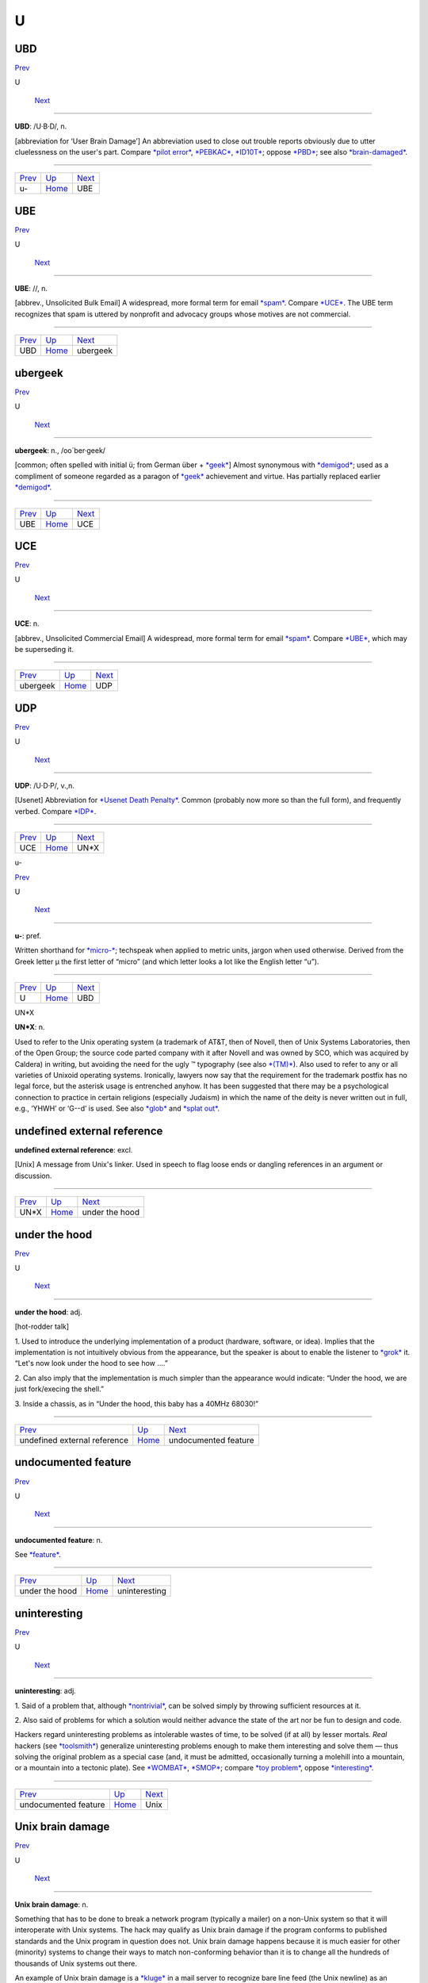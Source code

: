 ===
U
===


UBD
====

`Prev <u-.html>`__ 

U

 `Next <UBE.html>`__

--------------

**UBD**: /U·B·D/, n.

[abbreviation for ‘User Brain Damage’] An abbreviation used to close out
trouble reports obviously due to utter cluelessness on the user's part.
Compare `*pilot error* <../P/pilot-error.html>`__,
`*PEBKAC* <../P/PEBKAC.html>`__, `*ID10T* <../I/idiot.html>`__; oppose
`*PBD* <../P/PBD.html>`__; see also
`*brain-damaged* <../B/brain-damaged.html>`__.

--------------

+-----------------------+----------------------------+------------------------+
| `Prev <u-.html>`__    | `Up <../U.html>`__         |  `Next <UBE.html>`__   |
+-----------------------+----------------------------+------------------------+
| u-                    | `Home <../index.html>`__   |  UBE                   |
+-----------------------+----------------------------+------------------------+

UBE
==========

`Prev <UBD.html>`__ 

U

 `Next <ubergeek.html>`__

--------------

**UBE**: //, n.

[abbrev., Unsolicited Bulk Email] A widespread, more formal term for
email `*spam* <../S/spam.html>`__. Compare `*UCE* <UCE.html>`__. The UBE
term recognizes that spam is uttered by nonprofit and advocacy groups
whose motives are not commercial.

--------------

+------------------------+----------------------------+-----------------------------+
| `Prev <UBD.html>`__    | `Up <../U.html>`__         |  `Next <ubergeek.html>`__   |
+------------------------+----------------------------+-----------------------------+
| UBD                    | `Home <../index.html>`__   |  ubergeek                   |
+------------------------+----------------------------+-----------------------------+

ubergeek
=============

`Prev <UBE.html>`__ 

U

 `Next <UCE.html>`__

--------------

**ubergeek**: n., /oo´ber·geek/

[common; often spelled with initial ü; from German über +
`*geek* <../G/geek.html>`__] Almost synonymous with
`*demigod* <../D/demigod.html>`__; used as a compliment of someone
regarded as a paragon of `*geek* <../G/geek.html>`__ achievement and
virtue. Has partially replaced earlier
`*demigod* <../D/demigod.html>`__.

--------------

+------------------------+----------------------------+------------------------+
| `Prev <UBE.html>`__    | `Up <../U.html>`__         |  `Next <UCE.html>`__   |
+------------------------+----------------------------+------------------------+
| UBE                    | `Home <../index.html>`__   |  UCE                   |
+------------------------+----------------------------+------------------------+

UCE
=================

`Prev <ubergeek.html>`__ 

U

 `Next <UDP.html>`__

--------------

**UCE**: n.

[abbrev., Unsolicited Commercial Email] A widespread, more formal term
for email `*spam* <../S/spam.html>`__. Compare `*UBE* <UBE.html>`__,
which may be superseding it.

--------------

+-----------------------------+----------------------------+------------------------+
| `Prev <ubergeek.html>`__    | `Up <../U.html>`__         |  `Next <UDP.html>`__   |
+-----------------------------+----------------------------+------------------------+
| ubergeek                    | `Home <../index.html>`__   |  UDP                   |
+-----------------------------+----------------------------+------------------------+

UDP
============

`Prev <UCE.html>`__ 

U

 `Next <UN-asterisk-X.html>`__

--------------

**UDP**: /U·D·P/, v.,n.

[Usenet] Abbreviation for `*Usenet Death
Penalty* <Usenet-Death-Penalty.html>`__. Common (probably now more so
than the full form), and frequently verbed. Compare
`*IDP* <../I/IDP.html>`__.

--------------

+------------------------+----------------------------+----------------------------------+
| `Prev <UCE.html>`__    | `Up <../U.html>`__         |  `Next <UN-asterisk-X.html>`__   |
+------------------------+----------------------------+----------------------------------+
| UCE                    | `Home <../index.html>`__   |  UN\*X                           |
+------------------------+----------------------------+----------------------------------+

u-

`Prev <../U.html>`__ 

U

 `Next <UBD.html>`__

--------------

**u-**: pref.

Written shorthand for `*micro-* <../M/micro-.html>`__; techspeak when
applied to metric units, jargon when used otherwise. Derived from the
Greek letter µ the first letter of “micro” (and which letter looks a lot
like the English letter “u”).

--------------

+-------------------------+----------------------------+------------------------+
| `Prev <../U.html>`__    | `Up <../U.html>`__         |  `Next <UBD.html>`__   |
+-------------------------+----------------------------+------------------------+
| U                       | `Home <../index.html>`__   |  UBD                   |
+-------------------------+----------------------------+------------------------+

UN*X



**UN\*X**: n.

Used to refer to the Unix operating system (a trademark of AT&T, then of
Novell, then of Unix Systems Laboratories, then of the Open Group; the
source code parted company with it after Novell and was owned by SCO,
which was acquired by Caldera) in writing, but avoiding the need for the
ugly ™ typography (see also `*(TM)* <../0/TM.html>`__). Also used to
refer to any or all varieties of Unixoid operating systems. Ironically,
lawyers now say that the requirement for the trademark postfix has no
legal force, but the asterisk usage is entrenched anyhow. It has been
suggested that there may be a psychological connection to practice in
certain religions (especially Judaism) in which the name of the deity is
never written out in full, e.g., ‘YHWH’ or ‘G--d’ is used. See also
`*glob* <../G/glob.html>`__ and `*splat out* <../S/splat-out.html>`__.


undefined external reference
=============================


**undefined external reference**: excl.

[Unix] A message from Unix's linker. Used in speech to flag loose ends
or dangling references in an argument or discussion.

--------------

+----------------------------------+----------------------------+-----------------------------------+
| `Prev <UN-asterisk-X.html>`__    | `Up <../U.html>`__         |  `Next <under-the-hood.html>`__   |
+----------------------------------+----------------------------+-----------------------------------+
| UN\*X                            | `Home <../index.html>`__   |  under the hood                   |
+----------------------------------+----------------------------+-----------------------------------+

under the hood
==================

`Prev <undefined-external-reference.html>`__ 

U

 `Next <undocumented-feature.html>`__

--------------

**under the hood**: adj.

[hot-rodder talk]

1. Used to introduce the underlying implementation of a product
(hardware, software, or idea). Implies that the implementation is not
intuitively obvious from the appearance, but the speaker is about to
enable the listener to `*grok* <../G/grok.html>`__ it. “Let's now look
under the hood to see how ....”

2. Can also imply that the implementation is much simpler than the
appearance would indicate: “Under the hood, we are just fork/execing the
shell.”

3. Inside a chassis, as in “Under the hood, this baby has a 40MHz
68030!”

--------------

+-------------------------------------------------+----------------------------+-----------------------------------------+
| `Prev <undefined-external-reference.html>`__    | `Up <../U.html>`__         |  `Next <undocumented-feature.html>`__   |
+-------------------------------------------------+----------------------------+-----------------------------------------+
| undefined external reference                    | `Home <../index.html>`__   |  undocumented feature                   |
+-------------------------------------------------+----------------------------+-----------------------------------------+

undocumented feature
=====================

`Prev <under-the-hood.html>`__ 

U

 `Next <uninteresting.html>`__

--------------

**undocumented feature**: n.

See `*feature* <../F/feature.html>`__.

--------------

+-----------------------------------+----------------------------+----------------------------------+
| `Prev <under-the-hood.html>`__    | `Up <../U.html>`__         |  `Next <uninteresting.html>`__   |
+-----------------------------------+----------------------------+----------------------------------+
| under the hood                    | `Home <../index.html>`__   |  uninteresting                   |
+-----------------------------------+----------------------------+----------------------------------+

uninteresting
=================

`Prev <undocumented-feature.html>`__ 

U

 `Next <Unix.html>`__

--------------

**uninteresting**: adj.

1. Said of a problem that, although
`*nontrivial* <../N/nontrivial.html>`__, can be solved simply by
throwing sufficient resources at it.

2. Also said of problems for which a solution would neither advance the
state of the art nor be fun to design and code.

Hackers regard uninteresting problems as intolerable wastes of time, to
be solved (if at all) by lesser mortals. *Real* hackers (see
`*toolsmith* <../T/toolsmith.html>`__) generalize uninteresting problems
enough to make them interesting and solve them — thus solving the
original problem as a special case (and, it must be admitted,
occasionally turning a molehill into a mountain, or a mountain into a
tectonic plate). See `*WOMBAT* <../W/WOMBAT.html>`__,
`*SMOP* <../S/SMOP.html>`__; compare `*toy
problem* <../T/toy-problem.html>`__, oppose
`*interesting* <../I/interesting.html>`__.

--------------

+-----------------------------------------+----------------------------+-------------------------+
| `Prev <undocumented-feature.html>`__    | `Up <../U.html>`__         |  `Next <Unix.html>`__   |
+-----------------------------------------+----------------------------+-------------------------+
| undocumented feature                    | `Home <../index.html>`__   |  Unix                   |
+-----------------------------------------+----------------------------+-------------------------+

Unix brain damage
==================

`Prev <Unix.html>`__ 

U

 `Next <Unix-conspiracy.html>`__

--------------

**Unix brain damage**: n.

Something that has to be done to break a network program (typically a
mailer) on a non-Unix system so that it will interoperate with Unix
systems. The hack may qualify as Unix brain damage if the program
conforms to published standards and the Unix program in question does
not. Unix brain damage happens because it is much easier for other
(minority) systems to change their ways to match non-conforming behavior
than it is to change all the hundreds of thousands of Unix systems out
there.

An example of Unix brain damage is a `*kluge* <../K/kluge.html>`__ in a
mail server to recognize bare line feed (the Unix newline) as an
equivalent form to the Internet standard newline, which is a carriage
return followed by a line feed. Such things can make even a hardened
`*jock* <../J/jock.html>`__ weep.

--------------

+-------------------------+----------------------------+------------------------------------+
| `Prev <Unix.html>`__    | `Up <../U.html>`__         |  `Next <Unix-conspiracy.html>`__   |
+-------------------------+----------------------------+------------------------------------+
| Unix                    | `Home <../index.html>`__   |  Unix conspiracy                   |
+-------------------------+----------------------------+------------------------------------+

Unix conspiracy
=================

`Prev <Unix-brain-damage.html>`__ 

U

 `Next <Unix-weenie.html>`__

--------------

**Unix conspiracy**: n.

[ITS] According to a conspiracy theory long popular among
`*ITS* <../I/ITS.html>`__ and `*TOPS-20* <../T/TOPS-20.html>`__ fans,
Unix's growth is the result of a plot, hatched during the 1970s at Bell
Labs, whose intent was to hobble AT&T's competitors by making them
dependent upon a system whose future evolution was to be under AT&T's
control. This would be accomplished by disseminating an operating system
that is apparently inexpensive and easily portable, but also relatively
unreliable and insecure (so as to require continuing upgrades from
AT&T). This theory was lent a substantial impetus in 1984 by the paper
referenced in the `*back door* <../B/back-door.html>`__ entry.

In this view, Unix was designed to be one of the first computer viruses
(see `*virus* <../V/virus.html>`__) — but a virus spread to computers
indirectly by people and market forces, rather than directly through
disks and networks. Adherents of this ‘Unix virus’ theory like to cite
the fact that the well-known quotation “Unix is snake oil” was uttered
by `*DEC* <../D/DEC.html>`__ president Kenneth Olsen shortly before DEC
began actively promoting its own family of Unix workstations. (Olsen now
claims to have been misquoted.)

If there was ever such a conspiracy, it got thoroughly out of the
plotters' control after 1990. AT&T sold its Unix operation to Novell
around the same time `*Linux* <../L/Linux.html>`__ and other free-Unix
distributions were beginning to make noise.

--------------

+--------------------------------------+----------------------------+--------------------------------+
| `Prev <Unix-brain-damage.html>`__    | `Up <../U.html>`__         |  `Next <Unix-weenie.html>`__   |
+--------------------------------------+----------------------------+--------------------------------+
| Unix brain damage                    | `Home <../index.html>`__   |  Unix weenie                   |
+--------------------------------------+----------------------------+--------------------------------+

Unix
=============

`Prev <uninteresting.html>`__ 

U

 `Next <Unix-brain-damage.html>`__

--------------

**Unix**: /yoo´niks/, n.

[In the authors' words, “A weak pun on Multics”; very early on it was
“UNICS”] (also “UNIX”) An interactive timesharing system invented in
1969 by Ken Thompson after Bell Labs left the Multics project,
originally so he could play games on his scavenged PDP-7. Dennis
Ritchie, the inventor of C, is considered a co-author of the system. The
turning point in Unix's history came when it was reimplemented almost
entirely in C during 1972—1974, making it the first source-portable OS.
Unix subsequently underwent mutations and expansions at the hands of
many different people, resulting in a uniquely flexible and
developer-friendly environment. By 1991, Unix had become the most widely
used multiuser general-purpose operating system in the world — and since
1996 the variant called `*Linux* <../L/Linux.html>`__ has been at the
cutting edge of the `*open source* <../O/open-source.html>`__ movement.
Many people consider the success of Unix the most important victory yet
of hackerdom over industry opposition (but see `*Unix
weenie* <Unix-weenie.html>`__ and `*Unix
conspiracy* <Unix-conspiracy.html>`__ for an opposing point of view).
See `*Version 7* <../V/Version-7.html>`__, `*BSD* <../B/BSD.html>`__,
`*Linux* <../L/Linux.html>`__.

|image0|

Archetypal hackers ken (left) and dmr (right).

Some people are confused over whether this word is appropriately ‘UNIX’
or ‘Unix’; both forms are common, and used interchangeably. Dennis
Ritchie says that the ‘UNIX’ spelling originally happened in CACM's 1974
paper *The UNIX Time-Sharing System* because “we had a new typesetter
and `*troff* <../T/troff.html>`__ had just been invented and we were
intoxicated by being able to produce small caps.” Later, dmr tried to
get the spelling changed to ‘Unix’ in a couple of Bell Labs papers, on
the grounds that the word is not acronymic. He failed, and eventually
(his words) “wimped out” on the issue. So, while the trademark today is
‘UNIX’, both capitalizations are grounded in ancient usage; the Jargon
File uses ‘Unix’ in deference to dmr's wishes.

--------------

+----------------------------------+----------------------------+--------------------------------------+
| `Prev <uninteresting.html>`__    | `Up <../U.html>`__         |  `Next <Unix-brain-damage.html>`__   |
+----------------------------------+----------------------------+--------------------------------------+
| uninteresting                    | `Home <../index.html>`__   |  Unix brain damage                   |
+----------------------------------+----------------------------+--------------------------------------+

.. |image0| image:: ../graphics/richiethompson.jpg

unixism
=========

`Prev <Unix-weenie.html>`__ 

U

 `Next <unswizzle.html>`__

--------------

**unixism**: n.

A piece of code or a coding technique that depends on the protected
multi-tasking environment with relatively low process-spawn overhead
that exists on virtual-memory Unix systems. Common
`*unixism* <unixism.html>`__\ s include: gratuitous use of fork(2); the
assumption that certain undocumented but well-known features of Unix
libraries such as stdio(3) are supported elsewhere; reliance on
`*obscure* <../O/obscure.html>`__ side-effects of system calls (use of
sleep(2) with a 0 argument to clue the scheduler that you're willing to
give up your time-slice, for example); the assumption that freshly
allocated memory is zeroed; and the assumption that fragmentation
problems won't arise from never free()ing memory. Compare
`*vaxocentrism* <../V/vaxocentrism.html>`__; see also `*New
Jersey* <../N/New-Jersey.html>`__.

--------------

+--------------------------------+----------------------------+------------------------------+
| `Prev <Unix-weenie.html>`__    | `Up <../U.html>`__         |  `Next <unswizzle.html>`__   |
+--------------------------------+----------------------------+------------------------------+
| Unix weenie                    | `Home <../index.html>`__   |  unswizzle                   |
+--------------------------------+----------------------------+------------------------------+

Unix weenie
=============

`Prev <Unix-conspiracy.html>`__ 

U

 `Next <unixism.html>`__

--------------

**Unix weenie**: n.

[ITS]

1. A derogatory play on ‘Unix wizard’, common among hackers who use Unix
by necessity but would prefer alternatives. The implication is that
although the person in question may consider mastery of Unix arcana to
be a wizardly skill, the only real skill involved is the ability to
tolerate (and the bad taste to wallow in) the incoherence and needless
complexity that is alleged to infest many Unix programs. “This shell
script tries to parse its arguments in 69 bletcherous ways. It must have
been written by a real Unix weenie.”

2. A derogatory term for anyone who engages in uncritical praise of
Unix. Often appearing in the context “stupid Unix weenie”. See
`*Weenix* <../W/Weenix.html>`__, `*Unix
conspiracy* <Unix-conspiracy.html>`__. See also
`*weenie* <../W/weenie.html>`__.

--------------

+------------------------------------+----------------------------+----------------------------+
| `Prev <Unix-conspiracy.html>`__    | `Up <../U.html>`__         |  `Next <unixism.html>`__   |
+------------------------------------+----------------------------+----------------------------+
| Unix conspiracy                    | `Home <../index.html>`__   |  unixism                   |
+------------------------------------+----------------------------+----------------------------+

unswizzle
============

`Prev <unixism.html>`__ 

U

 `Next <unwind-the-stack.html>`__

--------------

**unswizzle**: v.

See `*swizzle* <../S/swizzle.html>`__.

--------------

+----------------------------+----------------------------+-------------------------------------+
| `Prev <unixism.html>`__    | `Up <../U.html>`__         |  `Next <unwind-the-stack.html>`__   |
+----------------------------+----------------------------+-------------------------------------+
| unixism                    | `Home <../index.html>`__   |  unwind the stack                   |
+----------------------------+----------------------------+-------------------------------------+

unwind-protect
===============

`Prev <unwind-the-stack.html>`__ 

U

 `Next <up.html>`__

--------------

**unwind-protect**: n.

[MIT: from the name of a LISP operator] A task you must remember to
perform before you leave a place or finish a project. “I have an
unwind-protect to call my advisor.”

--------------

+-------------------------------------+----------------------------+-----------------------+
| `Prev <unwind-the-stack.html>`__    | `Up <../U.html>`__         |  `Next <up.html>`__   |
+-------------------------------------+----------------------------+-----------------------+
| unwind the stack                    | `Home <../index.html>`__   |  up                   |
+-------------------------------------+----------------------------+-----------------------+

unwind the stack
===================

`Prev <unswizzle.html>`__ 

U

 `Next <unwind-protect.html>`__

--------------

**unwind the stack**: vi.

1. [techspeak] During the execution of a procedural language, one is
said to unwind the stack from a called procedure up to a caller when one
discards the stack frame and any number of frames above it, popping back
up to the level of the given caller. In C this is done with
**longjmp**/**setjmp**, in LISP or C++ with **throw/catch**. See also
`*smash the stack* <../S/smash-the-stack.html>`__.

2. People can unwind the stack as well, by quickly dealing with a bunch
of problems: “Oh heck, let's do lunch. Just a second while I unwind my
stack.”

--------------

+------------------------------+----------------------------+-----------------------------------+
| `Prev <unswizzle.html>`__    | `Up <../U.html>`__         |  `Next <unwind-protect.html>`__   |
+------------------------------+----------------------------+-----------------------------------+
| unswizzle                    | `Home <../index.html>`__   |  unwind-protect                   |
+------------------------------+----------------------------+-----------------------------------+

up
==========

`Prev <unwind-protect.html>`__ 

U

 `Next <upload.html>`__

--------------

**up**: adj.

1. Working, in order. “The down escalator is up.” Oppose
`*down* <../D/down.html>`__.

2. bring up: vt. To create a working version and start it. “They brought
up a down system.”

3. come up vi. To become ready for production use.

--------------

+-----------------------------------+----------------------------+---------------------------+
| `Prev <unwind-protect.html>`__    | `Up <../U.html>`__         |  `Next <upload.html>`__   |
+-----------------------------------+----------------------------+---------------------------+
| unwind-protect                    | `Home <../index.html>`__   |  upload                   |
+-----------------------------------+----------------------------+---------------------------+

upload
===========

`Prev <up.html>`__ 

U

 `Next <upstream.html>`__

--------------

**upload**: /uhp´lohd/, v.

1. [techspeak] To transfer programs or data over a digital
communications link from a system near you (especially a smaller or
peripheral client system) to one further away from you (especially a
larger or central host system). A transfer in the other direction is, of
course, called a `*download* <../D/download.html>`__

2. [speculatively] To move the essential patterns and algorithms that
make up one's mind from one's brain into a computer. Those who are
convinced that such patterns and algorithms capture the complete essence
of the self view this prospect with pleasant anticipation.

--------------

+-----------------------+----------------------------+-----------------------------+
| `Prev <up.html>`__    | `Up <../U.html>`__         |  `Next <upstream.html>`__   |
+-----------------------+----------------------------+-----------------------------+
| up                    | `Home <../index.html>`__   |  upstream                   |
+-----------------------+----------------------------+-----------------------------+

upstream
==============

`Prev <upload.html>`__ 

U

 `Next <upthread.html>`__

--------------

**upstream**: adj.

[common] Towards the original author(s) or maintainer(s) of a project.
Used in connection with software that is distributed both in its
original source form and in derived, adapted versions through a
distribution (like the Debian version of Linux or one of the BSD ports)
that has component maintainers for each of their parts. When a component
maintainer receives a bug report or patch, he may choose to retain the
patch as a porting tweak to the distribution's derivative of the
project, or to pass it upstream to the project's maintainer. The antonym
downstream is rare.

--------------

+---------------------------+----------------------------+-----------------------------+
| `Prev <upload.html>`__    | `Up <../U.html>`__         |  `Next <upthread.html>`__   |
+---------------------------+----------------------------+-----------------------------+
| upload                    | `Home <../index.html>`__   |  upthread                   |
+---------------------------+----------------------------+-----------------------------+

upthread
===========

`Prev <upstream.html>`__ 

U

 `Next <uptime.html>`__

--------------

**upthread**: adv.

Earlier in the discussion (see `*thread* <../T/thread.html>`__), i.e.,
‘above’. “As Joe pointed out upthread, ...” See also
`*followup* <../F/followup.html>`__.

--------------

+-----------------------------+----------------------------+---------------------------+
| `Prev <upstream.html>`__    | `Up <../U.html>`__         |  `Next <uptime.html>`__   |
+-----------------------------+----------------------------+---------------------------+
| upstream                    | `Home <../index.html>`__   |  uptime                   |
+-----------------------------+----------------------------+---------------------------+

uptime
===================

`Prev <upthread.html>`__ 

U

 `Next <urchin.html>`__

--------------

**uptime**: n.

Technically, a machine's time since last reboot; jargonically, how long
a hacker has gone without sleep. “What's your uptime?” “Oh, about 28
hours so far, but I think I can probably do another 12.” This is, of
course, a reference to the uptime command and the pride with which most
Unix types note how long their computers go without reboots. Uptime is a
testament to the stability of the OS and the stamina of the hacker.

--------------

+-----------------------------+----------------------------+---------------------------+
| `Prev <upthread.html>`__    | `Up <../U.html>`__         |  `Next <urchin.html>`__   |
+-----------------------------+----------------------------+---------------------------+
| upthread                    | `Home <../index.html>`__   |  urchin                   |
+-----------------------------+----------------------------+---------------------------+

urchin
==============

`Prev <uptime.html>`__ 

U

 `Next <URL.html>`__

--------------

**urchin**: n.

See `*munchkin* <../M/munchkin.html>`__.

--------------

+---------------------------+----------------------------+------------------------+
| `Prev <uptime.html>`__    | `Up <../U.html>`__         |  `Next <URL.html>`__   |
+---------------------------+----------------------------+------------------------+
| uptime                    | `Home <../index.html>`__   |  URL                   |
+---------------------------+----------------------------+------------------------+

URL
==============

`Prev <urchin.html>`__ 

U

 `Next <Usenet.html>`__

--------------

**URL**: /U·R·L/, /erl/, n.

Uniform Resource Locator, an address widget that identifies a document
or resource on the World Wide Web. This entry is here primarily to
record the fact that the term is commonly pronounced both /erl/, and
/U-R-L/ (the latter predominates in more formal contexts).

--------------

+---------------------------+----------------------------+---------------------------+
| `Prev <urchin.html>`__    | `Up <../U.html>`__         |  `Next <Usenet.html>`__   |
+---------------------------+----------------------------+---------------------------+
| urchin                    | `Home <../index.html>`__   |  Usenet                   |
+---------------------------+----------------------------+---------------------------+

Usenet Death Penalty
=========================

`Prev <Usenet.html>`__ 

U

 `Next <user.html>`__

--------------

**Usenet Death Penalty**

[Usenet] A sanction against sites that habitually spew Usenet
`*spam* <../S/spam.html>`__. This can be either passive or active. A
passive UDP refers to the dropping of all postings by a particular
domain so as to inhibit propagation. An active UDP refers to third-party
cancellation of all postings by the UDPed domain. A partial UDP is one
which applies only to certain newsgroups or hierarchies in Usenet.
Compare `*Internet Death Penalty* <../I/Internet-Death-Penalty.html>`__,
with which this term is sometimes confused.

--------------

+---------------------------+----------------------------+-------------------------+
| `Prev <Usenet.html>`__    | `Up <../U.html>`__         |  `Next <user.html>`__   |
+---------------------------+----------------------------+-------------------------+
| Usenet                    | `Home <../index.html>`__   |  user                   |
+---------------------------+----------------------------+-------------------------+

Usenet
================

`Prev <URL.html>`__ 

U

 `Next <Usenet-Death-Penalty.html>`__

--------------

**Usenet**: /yoos´net/, /yooz´net/, n.

[from ‘Users' Network’; the original spelling was USENET, but the
mixed-case form is now widely preferred] A distributed
`*bboard* <../B/bboard.html>`__ (bulletin board) system supported mainly
by Unix machines. Originally implemented in 1979--1980 by Steve
Bellovin, Jim Ellis, Tom Truscott, and Steve Daniel at Duke University
and the University of North Carolina, it has swiftly grown to become
international in scope and is now probably the largest decentralized
information utility in existence. As of late 2002, it hosts over 100,000
`*newsgroup* <../N/newsgroup.html>`__\ s and an unguessably huge volume
of new technical articles, news, discussion, chatter, and
`*flamage* <../F/flamage.html>`__ every day (and that leaves out the
graphics...).

By the year the Internet hit the mainstream (1994) the original UUCP
transport for Usenet was fading out of use — almost all Usenet
connections were over Internet links. A lot of newbies and journalists
began to refer to “Internet newsgroups” as though Usenet was and always
had been just another Internet service. This ignorance greatly annoys
experienced Usenetters.

--------------

+------------------------+----------------------------+-----------------------------------------+
| `Prev <URL.html>`__    | `Up <../U.html>`__         |  `Next <Usenet-Death-Penalty.html>`__   |
+------------------------+----------------------------+-----------------------------------------+
| URL                    | `Home <../index.html>`__   |  Usenet Death Penalty                   |
+------------------------+----------------------------+-----------------------------------------+

user-friendly
===================

`Prev <user.html>`__ 

U

 `Next <user-obsequious.html>`__

--------------

**user-friendly**: adj.

Programmer-hostile. Generally used by hackers in a critical tone, to
describe systems that hold the user's hand so obsessively that they make
it painful for the more experienced and knowledgeable to get any work
done. See `*menuitis* <../M/menuitis.html>`__, `*drool-proof
paper* <../D/drool-proof-paper.html>`__,
`*Macintrash* <../M/Macintrash.html>`__,
`*user-obsequious* <user-obsequious.html>`__.

--------------

+-------------------------+----------------------------+------------------------------------+
| `Prev <user.html>`__    | `Up <../U.html>`__         |  `Next <user-obsequious.html>`__   |
+-------------------------+----------------------------+------------------------------------+
| user                    | `Home <../index.html>`__   |  user-obsequious                   |
+-------------------------+----------------------------+------------------------------------+

user
================

`Prev <Usenet-Death-Penalty.html>`__ 

U

 `Next <user-friendly.html>`__

--------------

**user**: n.

1. Someone doing ‘real work’ with the computer, using it as a means
rather than an end. Someone who pays to use a computer. See `*real
user* <../R/real-user.html>`__.

2. A programmer who will believe anything you tell him. One who asks
silly questions. [GLS observes: This is slightly unfair. It is true that
users ask questions (of necessity). Sometimes they are thoughtful or
deep. Very often they are annoying or downright stupid, apparently
because the user failed to think for two seconds or look in the
documentation before bothering the maintainer.] See
`*luser* <../L/luser.html>`__.

3. Someone who uses a program from the outside, however skillfully,
without getting into the internals of the program. One who reports bugs
instead of just going ahead and fixing them.

The general theory behind this term is that there are two classes of
people who work with a program: there are implementors (hackers) and
`*luser* <../L/luser.html>`__\ s. The users are looked down on by
hackers to some extent because they don't understand the full
ramifications of the system in all its glory. (The few users who do are
known as real winners.) The term is a relative one: a skilled hacker may
be a user with respect to some program he himself does not hack. A LISP
hacker might be one who maintains LISP or one who uses LISP (but with
the skill of a hacker). A LISP user is one who uses LISP, whether
skillfully or not. Thus there is some overlap between the two terms; the
subtle distinctions must be resolved by context.

--------------

+-----------------------------------------+----------------------------+----------------------------------+
| `Prev <Usenet-Death-Penalty.html>`__    | `Up <../U.html>`__         |  `Next <user-friendly.html>`__   |
+-----------------------------------------+----------------------------+----------------------------------+
| Usenet Death Penalty                    | `Home <../index.html>`__   |  user-friendly                   |
+-----------------------------------------+----------------------------+----------------------------------+

userland
===============

`Prev <user-obsequious.html>`__ 

U

 `Next <Utah-teapot.html>`__

--------------

**userland**: n.

Anywhere outside the kernel. “That code belongs in userland.” This term
has been in common use among Unix kernel hackers since at least 1985,
and may have have originated in that community. The earliest sighting
was reported from the usenet group net.unix-wizards.

--------------

+------------------------------------+----------------------------+--------------------------------+
| `Prev <user-obsequious.html>`__    | `Up <../U.html>`__         |  `Next <Utah-teapot.html>`__   |
+------------------------------------+----------------------------+--------------------------------+
| user-obsequious                    | `Home <../index.html>`__   |  Utah teapot, the              |
+------------------------------------+----------------------------+--------------------------------+

user-obsequious
================

`Prev <user-friendly.html>`__ 

U

 `Next <userland.html>`__

--------------

**user-obsequious**: adj.

Emphatic form of `*user-friendly* <user-friendly.html>`__. Connotes a
system so verbose, inflexible, and determinedly simple-minded that it is
nearly unusable. “Design a system any fool can use and only a fool will
want to use it.” See `*WIMP
environment* <../W/WIMP-environment.html>`__,
`*Macintrash* <../M/Macintrash.html>`__.

--------------

+----------------------------------+----------------------------+-----------------------------+
| `Prev <user-friendly.html>`__    | `Up <../U.html>`__         |  `Next <userland.html>`__   |
+----------------------------------+----------------------------+-----------------------------+
| user-friendly                    | `Home <../index.html>`__   |  userland                   |
+----------------------------------+----------------------------+-----------------------------+

Utah teapot, the
=================

`Prev <userland.html>`__ 

U

 `Next <UTSL.html>`__

--------------

**Utah teapot, the**

This object is historically one of the first complex 3D models to be
rendered in computer graphics. It consisted of about 110 vertices, and
was generated by Martin Newell in 1974 using hand-drawn Bezier curves,
based on a real teapot that he and his wife had bought. This model
served as a basis for comparing various 3D rendering methodologies for
lighting, textures, bump-mapping, etc. By the standards of 2002, the
model is trivial to render and thus is often not suited to demonstrate
the complexity of modern research. Despite this, the tea pot still
appears, now and then, in recent papers. More on the teapot's history
lives at `The History Of The Teapot <http://www.sjbaker.org/teapot/>`__.
Compare `*lenna* <../L/lenna.html>`__, `*Stanford
Bunny* <../S/Stanford-Bunny.html>`__

--------------

+-----------------------------+----------------------------+-------------------------+
| `Prev <userland.html>`__    | `Up <../U.html>`__         |  `Next <UTSL.html>`__   |
+-----------------------------+----------------------------+-------------------------+
| userland                    | `Home <../index.html>`__   |  UTSL                   |
+-----------------------------+----------------------------+-------------------------+

UTSL
=================

`Prev <Utah-teapot.html>`__ 

U

 `Next <UUOC.html>`__

--------------

**UTSL**: //, n.

[Unix] On-line acronym for ‘Use the Source, Luke’ (a pun on Obi-Wan
Kenobi's “Use the Force, Luke!” in *Star Wars*) — analogous to
`*RTFS* <../R/RTFS.html>`__ (sense 1), but more polite. This is a common
way of suggesting that someone would be better off reading the source
code that supports whatever feature is causing confusion, rather than
making yet another futile pass through the manuals, or broadcasting
questions on Usenet that haven't attracted
`*wizard* <../W/wizard.html>`__\ s to answer them.

Once upon a time in `*elder days* <../E/elder-days.html>`__, everyone
running Unix had source. After 1978, AT&T's policy tightened up, so this
objurgation was in theory appropriately directed only at associates of
some outfit with a Unix source license. In practice, bootlegs of Unix
source code (made precisely for reference purposes) were so ubiquitous
that one could utter it at almost anyone on the network without concern.

Nowadays, free Unix clones have become widely enough distributed that
anyone can read source legally. The most widely distributed is certainly
Linux, with variants of the NET/2 and 4.4BSD distributions running
second. Cheap commercial Unixes with source such as BSD/OS are
accelerating this trend.

--------------

+--------------------------------+----------------------------+-------------------------+
| `Prev <Utah-teapot.html>`__    | `Up <../U.html>`__         |  `Next <UUOC.html>`__   |
+--------------------------------+----------------------------+-------------------------+
| Utah teapot, the               | `Home <../index.html>`__   |  UUOC                   |
+--------------------------------+----------------------------+-------------------------+

UUOC
=============

`Prev <UTSL.html>`__ 

U

 `Next <../V.html>`__

--------------

**UUOC**

[from the comp.unix.shell group on Usenet] Stands for Useless Use of
`*cat* <../C/cat.html>`__; the reference is to the Unix command cat(1),
not the feline animal. As received wisdom on comp.unix.shell observes,
“The purpose of cat is to concatenate (or ‘catenate’) files. If it's
only one file, concatenating it with nothing at all is a waste of time,
and costs you a process.” Nevertheless one sees people doing

| 
|  cat file \| some\_command and its args ...

instead of the equivalent and cheaper

| 
|  <file some\_command and its args ...

or (equivalently and more classically)

| 
|  some\_command and its args ... <file

Since 1995, occasional awards for UUOC have been given out, usually by
Perl luminary Randal L. Schwartz. There is a `web
page <http://www.ling.helsinki.fi/~reriksso/unix/award.html>`__ devoted
to this and other similar awards.

--------------

+-------------------------+----------------------------+-------------------------+
| `Prev <UTSL.html>`__    | `Up <../U.html>`__         |  `Next <../V.html>`__   |
+-------------------------+----------------------------+-------------------------+
| UTSL                    | `Home <../index.html>`__   |  V                      |
+-------------------------+----------------------------+-------------------------+

